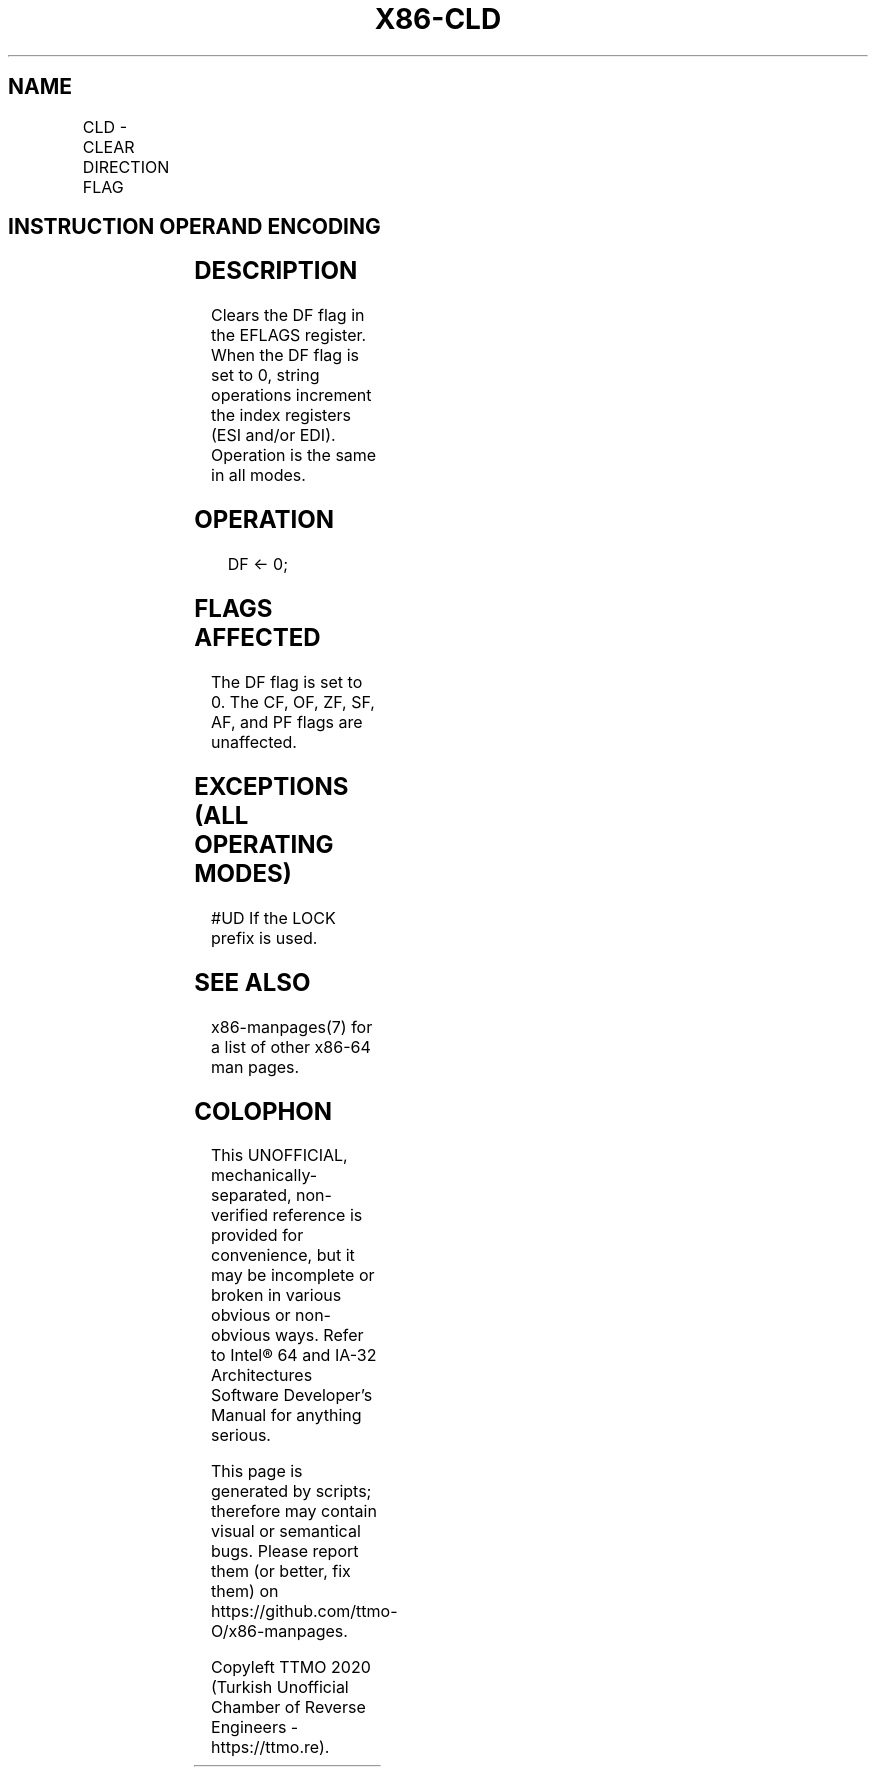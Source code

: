 .nh
.TH "X86-CLD" "7" "May 2019" "TTMO" "Intel x86-64 ISA Manual"
.SH NAME
CLD - CLEAR DIRECTION FLAG
.TS
allbox;
l l l l l l 
l l l l l l .
\fB\fCOpcode\fR	\fB\fCInstruction\fR	\fB\fCOp/En\fR	\fB\fC64\-bit Mode\fR	\fB\fCCompat/Leg Mode\fR	\fB\fCDescription\fR
FC	CLD	ZO	Valid	Valid	Clear DF flag.
.TE

.SH INSTRUCTION OPERAND ENCODING
.TS
allbox;
l l l l l 
l l l l l .
Op/En	Operand 1	Operand 2	Operand 3	Operand 4
ZO	NA	NA	NA	NA
.TE

.SH DESCRIPTION
.PP
Clears the DF flag in the EFLAGS register. When the DF flag is set to 0,
string operations increment the index registers (ESI and/or EDI).
Operation is the same in all modes.

.SH OPERATION
.PP
.RS

.nf
DF ← 0;

.fi
.RE

.SH FLAGS AFFECTED
.PP
The DF flag is set to 0. The CF, OF, ZF, SF, AF, and PF flags are
unaffected.

.SH EXCEPTIONS (ALL OPERATING MODES)
.PP
#UD If the LOCK prefix is used.

.SH SEE ALSO
.PP
x86\-manpages(7) for a list of other x86\-64 man pages.

.SH COLOPHON
.PP
This UNOFFICIAL, mechanically\-separated, non\-verified reference is
provided for convenience, but it may be incomplete or broken in
various obvious or non\-obvious ways. Refer to Intel® 64 and IA\-32
Architectures Software Developer’s Manual for anything serious.

.br
This page is generated by scripts; therefore may contain visual or semantical bugs. Please report them (or better, fix them) on https://github.com/ttmo-O/x86-manpages.

.br
Copyleft TTMO 2020 (Turkish Unofficial Chamber of Reverse Engineers - https://ttmo.re).
